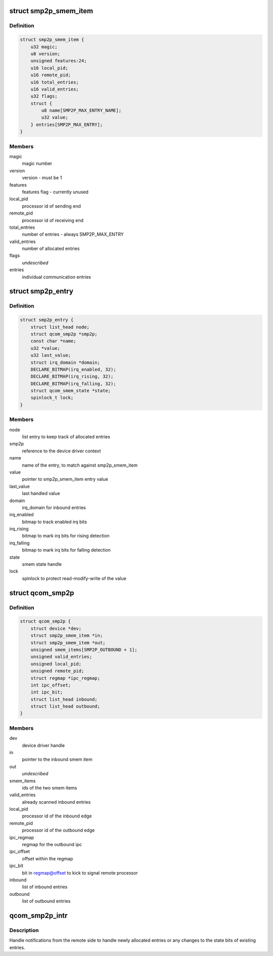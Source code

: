 .. -*- coding: utf-8; mode: rst -*-
.. src-file: drivers/soc/qcom/smp2p.c

.. _`smp2p_smem_item`:

struct smp2p_smem_item
======================

.. c:type:: struct smp2p_smem_item

    in memory communication structure

.. _`smp2p_smem_item.definition`:

Definition
----------

.. code-block:: c

    struct smp2p_smem_item {
        u32 magic;
        u8 version;
        unsigned features:24;
        u16 local_pid;
        u16 remote_pid;
        u16 total_entries;
        u16 valid_entries;
        u32 flags;
        struct {
            u8 name[SMP2P_MAX_ENTRY_NAME];
            u32 value;
        } entries[SMP2P_MAX_ENTRY];
    }

.. _`smp2p_smem_item.members`:

Members
-------

magic
    magic number

version
    version - must be 1

features
    features flag - currently unused

local_pid
    processor id of sending end

remote_pid
    processor id of receiving end

total_entries
    number of entries - always SMP2P_MAX_ENTRY

valid_entries
    number of allocated entries

flags
    *undescribed*

entries
    individual communication entries

.. _`smp2p_entry`:

struct smp2p_entry
==================

.. c:type:: struct smp2p_entry

    driver context matching one entry

.. _`smp2p_entry.definition`:

Definition
----------

.. code-block:: c

    struct smp2p_entry {
        struct list_head node;
        struct qcom_smp2p *smp2p;
        const char *name;
        u32 *value;
        u32 last_value;
        struct irq_domain *domain;
        DECLARE_BITMAP(irq_enabled, 32);
        DECLARE_BITMAP(irq_rising, 32);
        DECLARE_BITMAP(irq_falling, 32);
        struct qcom_smem_state *state;
        spinlock_t lock;
    }

.. _`smp2p_entry.members`:

Members
-------

node
    list entry to keep track of allocated entries

smp2p
    reference to the device driver context

name
    name of the entry, to match against smp2p_smem_item

value
    pointer to smp2p_smem_item entry value

last_value
    last handled value

domain
    irq_domain for inbound entries

irq_enabled
    bitmap to track enabled irq bits

irq_rising
    bitmap to mark irq bits for rising detection

irq_falling
    bitmap to mark irq bits for falling detection

state
    smem state handle

lock
    spinlock to protect read-modify-write of the value

.. _`qcom_smp2p`:

struct qcom_smp2p
=================

.. c:type:: struct qcom_smp2p

    device driver context

.. _`qcom_smp2p.definition`:

Definition
----------

.. code-block:: c

    struct qcom_smp2p {
        struct device *dev;
        struct smp2p_smem_item *in;
        struct smp2p_smem_item *out;
        unsigned smem_items[SMP2P_OUTBOUND + 1];
        unsigned valid_entries;
        unsigned local_pid;
        unsigned remote_pid;
        struct regmap *ipc_regmap;
        int ipc_offset;
        int ipc_bit;
        struct list_head inbound;
        struct list_head outbound;
    }

.. _`qcom_smp2p.members`:

Members
-------

dev
    device driver handle

in
    pointer to the inbound smem item

out
    *undescribed*

smem_items
    ids of the two smem items

valid_entries
    already scanned inbound entries

local_pid
    processor id of the inbound edge

remote_pid
    processor id of the outbound edge

ipc_regmap
    regmap for the outbound ipc

ipc_offset
    offset within the regmap

ipc_bit
    bit in regmap@offset to kick to signal remote processor

inbound
    list of inbound entries

outbound
    list of outbound entries

.. _`qcom_smp2p_intr`:

qcom_smp2p_intr
===============

.. c:function:: irqreturn_t qcom_smp2p_intr(int irq, void *data)

    interrupt handler for incoming notifications

    :param int irq:
        unused

    :param void \*data:
        smp2p driver context

.. _`qcom_smp2p_intr.description`:

Description
-----------

Handle notifications from the remote side to handle newly allocated entries
or any changes to the state bits of existing entries.

.. This file was automatic generated / don't edit.

